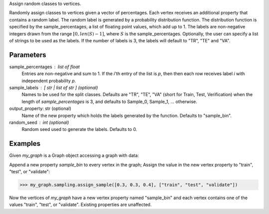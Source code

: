 Assign random classes to vertices.

Randomly assign classes to vertices given a vector of percentages.
Each vertex receives an additional property that contains a random label.
The random label is generated by a probability distribution function.
The distribution function is specified by the sample_percentages, a list of
floating point values, which add up to 1.
The labels are non-negative integers drawn from the range
:math:`[ 0, len(S) - 1]`, where :math:`S` is the sample_percentages.
Optionally, the user can specify a list of strings to be used as the labels.
If the number of labels is 3, the labels will default to "TR", "TE" and "VA".

Parameters
----------
sample_percentages : list of float
    Entries are non-negative and sum to 1.
    If the *i*'th entry of the  list is *p*,
    then then each row receives label *i* with independent probability *p*.
sample_labels : [ str | list of str ] (optional)
    Names to be used for the split classes.
    Defaults are "TR", "TE", "VA" (short for Train, Test, Verification) when
    the length of *sample_percentages* is 3, and defaults to Sample_0,
    Sample_1, ... otherwise.
output_property: str (optional)
    Name of the new property which holds the labels generated by the function.
    Defaults to "sample_bin".
random_seed : int (optional)
    Random seed used to generate the labels.
    Defaults to 0.

Examples
--------
Given *my_graph* is a Graph object accessing a graph with data:

.. only:: html

    .. code::

        >>> my_graph = ia.get_graph('my_graph')
        >>> my_graph.query.gremlin("g.V [0..2]")
        {u'results': [{u'_vid': 4, u'source': 3, u'_type': u'vertex', u'_id': 30208, u'_label': u'vertex'}, {u'_vid': 3, u'source': 2, u'_type': u'vertex', u'_id': 19992, u'_label': u'vertex'}, {u'_vid': 1, u'source': 1, u'_type': u'vertex', u'_id': 23384, u'_label': u'vertex'}], u'run_time_seconds': 2.165}

.. only:: latex

    .. code::

        >>> my_graph = ia.get_graph('my_graph')
        >>> my_graph.query.gremlin("g.V [0..2]")
        {u'results':
          [{u'_vid': 4,
            u'source': 3,
            u'_type':
            u'vertex',
            u'_id': 30208,
            u'_label':
            u'vertex'},
           {u'_vid': 3,
            u'source': 2,
            u'_type':
            u'vertex',
            u'_id': 19992,
            u'_label':
            u'vertex'},
           {u'_vid': 1,
            u'source': 1,
            u'_type':
            u'vertex',
            u'_id': 23384,
            u'_label':
            u'vertex'}],
            u'run_time_seconds': 2.165}

Append a new property *sample_bin* to every vertex in the graph;
Assign the value in the new vertex property to "train", "test", or "validate":

.. code::

    >>> my_graph.sampling.assign_sample([0.3, 0.3, 0.4], ["train", "test", "validate"])

Now the vertices of *my_graph* have a new vertex property named "sample_bin"
and each vertex contains one of the values "train", "test", or "validate".
Existing properties are unaffected.

.. only:: html

    .. code::

        >>> my_graph.query.gremlin("g.V [0..2]")
        {u'results': [
        {u'_vid': 4, u'source': 3, u'_type': u'vertex', u'_id': 30208, u'_label': u'vertex', u'sample_bin': u'train'},
        {u'_vid': 3, u'source': 2, u'_type': u'vertex', u'_id': 19992, u'_label': u'vertex', u'sample_bin': u'test'},
        {u'_vid': 1, u'source': 1, u'_type': u'vertex', u'_id': 23384, u'_label': u'vertex', u'sample_bin': u'validate'}],
         u'run_time_seconds': 2.165}

.. only:: latex

    .. code::

        >>> my_graph.query.gremlin("g.V [0..2]")
        {u'results': [
        {u'_vid': 4,
         u'source': 3,
         u'_type':
         u'vertex',
         u'_id': 30208,
         u'_label':
         u'vertex',
         u'sample_bin':
         u'train'},
        {u'_vid': 3,
         u'source': 2,
         u'_type':
         u'vertex',
         u'_id': 19992,
         u'_label':
         u'vertex',
         u'sample_bin':
         u'test'},
        {u'_vid': 1,
         u'source': 1,
         u'_type':
         u'vertex',
         u'_id': 23384,
         u'_label':
         u'vertex',
         u'sample_bin':
         u'validate'}],
         u'run_time_seconds': 2.165}

